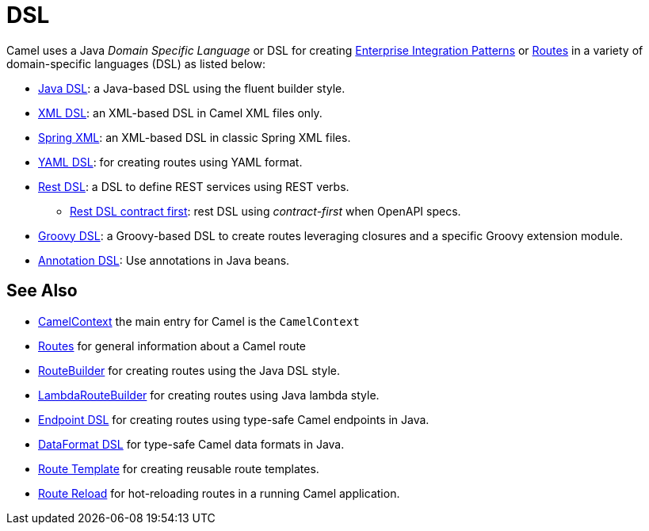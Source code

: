 = DSL

Camel uses a Java _Domain Specific Language_ or DSL for creating
xref:components:eips:enterprise-integration-patterns.adoc[Enterprise Integration
Patterns] or xref:routes.adoc[Routes] in a variety of domain-specific
languages (DSL) as listed below:

* xref:java-dsl.adoc[Java DSL]: a Java-based DSL using the fluent builder style.
* xref:components:others:java-xml-io-dsl.adoc[XML DSL]: an XML-based DSL in Camel XML files only.
* xref:components::spring-summary.adoc[Spring XML]: an XML-based DSL in classic Spring XML files.
* xref:components:others:yaml-dsl.adoc[YAML DSL]: for creating routes using YAML format.
* xref:rest-dsl.adoc[Rest DSL]: a DSL to define REST services using REST verbs.
** xref:rest-dsl-openapi.adoc[Rest DSL contract first]: rest DSL using _contract-first_ when OpenAPI specs.
* xref:components:others:groovy-dsl.adoc[Groovy DSL]: a Groovy-based DSL to create routes leveraging closures and a specific Groovy extension module.
* xref:bean-integration.adoc[Annotation DSL]: Use annotations in Java beans.

== See Also

* xref:camelcontext.adoc[CamelContext] the main entry for Camel is the `CamelContext`
* xref:routes.adoc[Routes] for general information about a Camel route
* xref:route-builder.adoc[RouteBuilder] for creating routes using the Java DSL style.
* xref:lambda-route-builder.adoc[LambdaRouteBuilder] for creating routes using Java lambda style.
* xref:Endpoint-dsl.adoc[Endpoint DSL] for creating routes using type-safe Camel endpoints in Java.
* xref:dataformat-dsl.adoc[DataFormat DSL] for type-safe Camel data formats in Java.
* xref:route-template.adoc[Route Template] for creating reusable route templates.
* xref:route-reload.adoc[Route Reload] for hot-reloading routes in a running Camel application.
